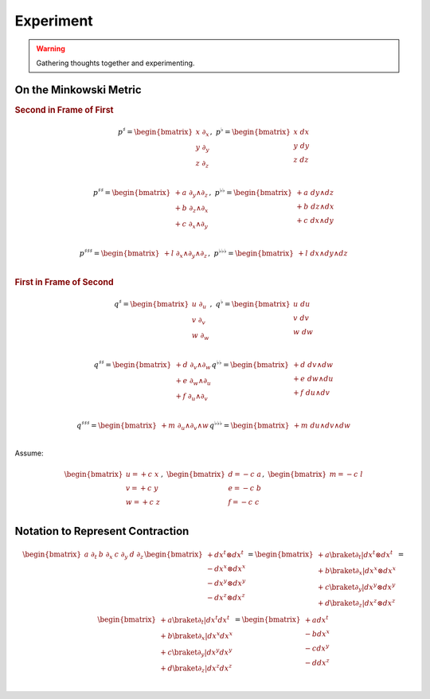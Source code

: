 Experiment
==========

.. warning::

   Gathering thoughts together and experimenting.

On the Minkowski Metric
-----------------------

.. rubric:: Second in Frame of First

.. math::

   \begin{equation}
   p^♯ = \begin{bmatrix}
       x \; ∂_x \\
       y \; ∂_y \\
       z \; ∂_z \\
   \end{bmatrix}
   , \;
   p^♭ = \begin{bmatrix}
       x \; dx \\
       y \; dy \\
       z \; dz \\
   \end{bmatrix}
   \end{equation}

.. math::

   \begin{equation}
   p^{♯♯} =
   \begin{bmatrix}
     + a \; ∂_y ∧ ∂_z \\
     + b \; ∂_z ∧ ∂_x \\
     + c \; ∂_x ∧ ∂_y \\
   \end{bmatrix}
   , \;
   p^{♭♭} =
   \begin{bmatrix}
     + a \; dy ∧ dz \\
     + b \; dz ∧ dx \\
     + c \; dx ∧ dy \\
   \end{bmatrix}
   \end{equation}

.. math::

   \begin{equation}
   p^{♯♯♯} =
   \begin{bmatrix}
     + l \; ∂_x ∧ ∂_y ∧ ∂_z \\
   \end{bmatrix}
   , \;
   p^{♭♭♭} =
   \begin{bmatrix}
     + l \; dx ∧ dy ∧ dz \\
   \end{bmatrix}
   \end{equation}

.. rubric:: First in Frame of Second

.. math::

   \begin{equation}
   q^♯ = \begin{bmatrix}
       u \; ∂_u \\
       v \; ∂_v \\
       w \; ∂_w \\
   \end{bmatrix}
   , \;
   q^♭ = \begin{bmatrix}
       u \; du \\
       v \; dv \\
       w \; dw \\
   \end{bmatrix}
   \end{equation}

.. math::

   \begin{equation}
   q^{♯♯} =
   \begin{bmatrix}
     + d \; ∂_v ∧ ∂_w \\
     + e \; ∂_w ∧ ∂_u \\
     + f \; ∂_u ∧ ∂_v \\
   \end{bmatrix}
   q^{♭♭} =
   \begin{bmatrix}
     + d \; dv ∧ dw \\
     + e \; dw ∧ du \\
     + f \; du ∧ dv \\
   \end{bmatrix}
   \end{equation}

.. math::

   \begin{equation}
   q^{♯♯♯} =
   \begin{bmatrix}
     + m \; ∂_u ∧ ∂_v ∧ w \\
   \end{bmatrix}
   q^{♭♭♭} =
   \begin{bmatrix}
     + m \; du ∧ dv ∧ dw \\
   \end{bmatrix}
   \end{equation}


Assume:

.. math::

   \begin{equation}
   \begin{bmatrix}
   u = + c \; x \\
   v = + c \; y \\
   w = + c \; z \\
   \end{bmatrix}
   , \;
   \begin{bmatrix}
   d = - c \; a \\
   e = - c \; b \\
   f = - c \; c \\
   \end{bmatrix}
   , \;
   \begin{bmatrix}
   m = - c \; l \\
   \end{bmatrix}
   \end{equation}

Notation to Represent Contraction
---------------------------------

.. math::

   \begin{equation}
   \begin{bmatrix} a \; ∂_t & b \; ∂_x & c \; ∂_y & d \; ∂_z \end{bmatrix}
   \begin{bmatrix}
     + dx^t ⊗ dx^t \\
     - dx^x ⊗ dx^x \\
     - dx^y ⊗ dx^y \\
     - dx^z ⊗ dx^z \\
   \end{bmatrix}
   =
   \begin{bmatrix}
     + a \braket{∂_t|dx^t ⊗ dx^t} \\
     + b \braket{∂_x|dx^x ⊗ dx^x} \\
     + c \braket{∂_y|dx^y ⊗ dx^y} \\
     + d \braket{∂_z|dx^z ⊗ dx^z} \\
   \end{bmatrix}
   =
   \begin{bmatrix}
     + a \braket{∂_t|dx^t} dx^t \\
     + b \braket{∂_x|dx^x} dx^x \\
     + c \braket{∂_y|dx^y} dx^y \\
     + d \braket{∂_z|dx^z} dx^z \\
   \end{bmatrix}
   =
   \begin{bmatrix}
     + a dx^t \\
     - b dx^x \\
     - c dx^y \\
     - d dx^z \\
   \end{bmatrix}
   \end{equation}
